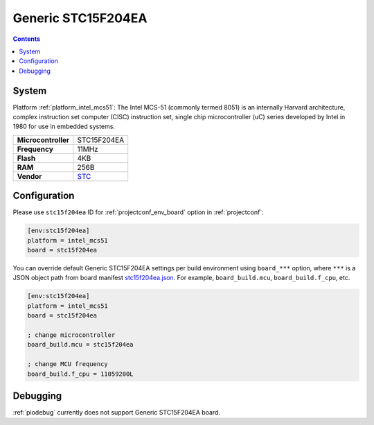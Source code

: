 ..  Copyright (c) 2014-present PlatformIO <contact@platformio.org>
    Licensed under the Apache License, Version 2.0 (the "License");
    you may not use this file except in compliance with the License.
    You may obtain a copy of the License at
       http://www.apache.org/licenses/LICENSE-2.0
    Unless required by applicable law or agreed to in writing, software
    distributed under the License is distributed on an "AS IS" BASIS,
    WITHOUT WARRANTIES OR CONDITIONS OF ANY KIND, either express or implied.
    See the License for the specific language governing permissions and
    limitations under the License.

.. _board_intel_mcs51_stc15f204ea:

Generic STC15F204EA
===================

.. contents::

System
------

Platform :ref:`platform_intel_mcs51`: The Intel MCS-51 (commonly termed 8051) is an internally Harvard architecture, complex instruction set computer (CISC) instruction set, single chip microcontroller (uC) series developed by Intel in 1980 for use in embedded systems.

.. list-table::

  * - **Microcontroller**
    - STC15F204EA
  * - **Frequency**
    - 11MHz
  * - **Flash**
    - 4KB
  * - **RAM**
    - 256B
  * - **Vendor**
    - `STC <https://www.stcmicro.com/STC/STC15F204EA.html?utm_source=platformio&utm_medium=docs>`__


Configuration
-------------

Please use ``stc15f204ea`` ID for :ref:`projectconf_env_board` option in :ref:`projectconf`:

.. code-block:: ini

  [env:stc15f204ea]
  platform = intel_mcs51
  board = stc15f204ea

You can override default Generic STC15F204EA settings per build environment using
``board_***`` option, where ``***`` is a JSON object path from
board manifest `stc15f204ea.json <https://github.com/platformio/platform-intel_mcs51/blob/master/boards/stc15f204ea.json>`_. For example,
``board_build.mcu``, ``board_build.f_cpu``, etc.

.. code-block:: ini

  [env:stc15f204ea]
  platform = intel_mcs51
  board = stc15f204ea

  ; change microcontroller
  board_build.mcu = stc15f204ea

  ; change MCU frequency
  board_build.f_cpu = 11059200L

Debugging
---------
:ref:`piodebug` currently does not support Generic STC15F204EA board.